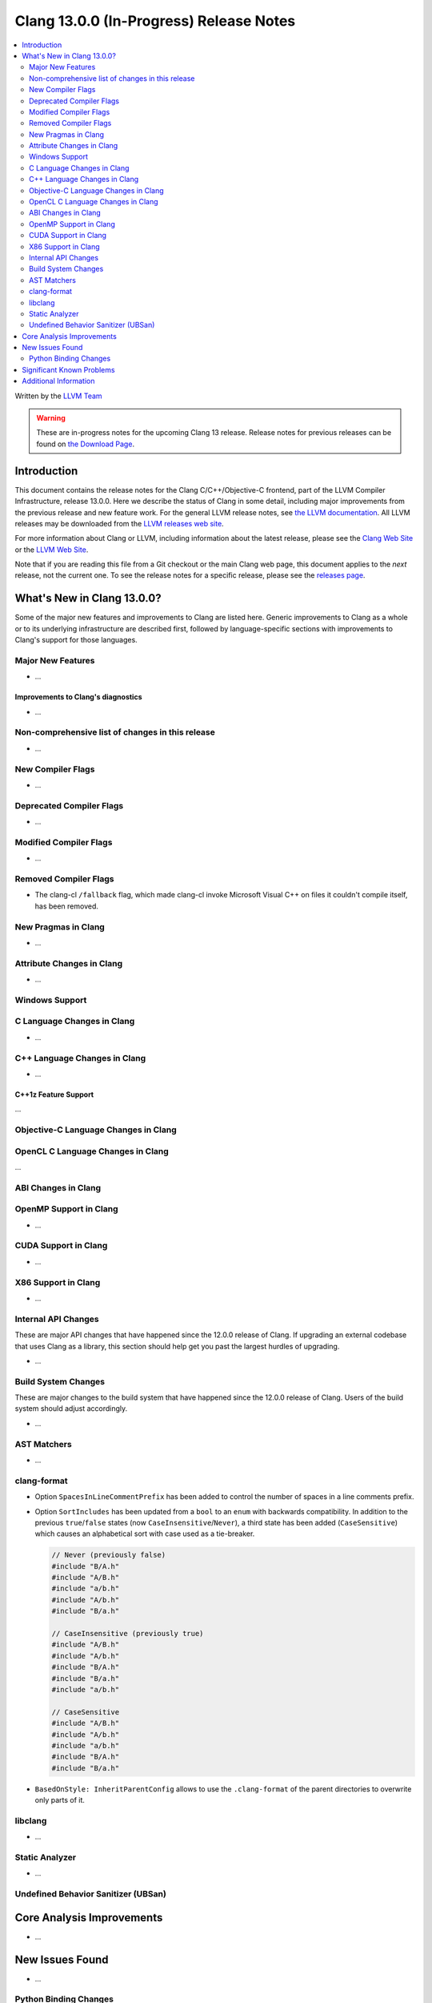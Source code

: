 ========================================
Clang 13.0.0 (In-Progress) Release Notes
========================================

.. contents::
   :local:
   :depth: 2

Written by the `LLVM Team <https://llvm.org/>`_

.. warning::

   These are in-progress notes for the upcoming Clang 13 release.
   Release notes for previous releases can be found on
   `the Download Page <https://releases.llvm.org/download.html>`_.

Introduction
============

This document contains the release notes for the Clang C/C++/Objective-C
frontend, part of the LLVM Compiler Infrastructure, release 13.0.0. Here we
describe the status of Clang in some detail, including major
improvements from the previous release and new feature work. For the
general LLVM release notes, see `the LLVM
documentation <https://llvm.org/docs/ReleaseNotes.html>`_. All LLVM
releases may be downloaded from the `LLVM releases web
site <https://llvm.org/releases/>`_.

For more information about Clang or LLVM, including information about the
latest release, please see the `Clang Web Site <https://clang.llvm.org>`_ or the
`LLVM Web Site <https://llvm.org>`_.

Note that if you are reading this file from a Git checkout or the
main Clang web page, this document applies to the *next* release, not
the current one. To see the release notes for a specific release, please
see the `releases page <https://llvm.org/releases/>`_.

What's New in Clang 13.0.0?
===========================

Some of the major new features and improvements to Clang are listed
here. Generic improvements to Clang as a whole or to its underlying
infrastructure are described first, followed by language-specific
sections with improvements to Clang's support for those languages.

Major New Features
------------------

- ...

Improvements to Clang's diagnostics
^^^^^^^^^^^^^^^^^^^^^^^^^^^^^^^^^^^

- ...

Non-comprehensive list of changes in this release
-------------------------------------------------

- ...

New Compiler Flags
------------------

- ...

Deprecated Compiler Flags
-------------------------

- ...

Modified Compiler Flags
-----------------------

- ...

Removed Compiler Flags
-------------------------

- The clang-cl ``/fallback`` flag, which made clang-cl invoke Microsoft Visual
  C++ on files it couldn't compile itself, has been removed.

New Pragmas in Clang
--------------------

- ...

Attribute Changes in Clang
--------------------------

- ...

Windows Support
---------------

C Language Changes in Clang
---------------------------

- ...

C++ Language Changes in Clang
-----------------------------

- ...

C++1z Feature Support
^^^^^^^^^^^^^^^^^^^^^
...

Objective-C Language Changes in Clang
-------------------------------------

OpenCL C Language Changes in Clang
----------------------------------

...

ABI Changes in Clang
--------------------

OpenMP Support in Clang
-----------------------

- ...

CUDA Support in Clang
---------------------

- ...

X86 Support in Clang
--------------------

- ...

Internal API Changes
--------------------

These are major API changes that have happened since the 12.0.0 release of
Clang. If upgrading an external codebase that uses Clang as a library,
this section should help get you past the largest hurdles of upgrading.

- ...

Build System Changes
--------------------

These are major changes to the build system that have happened since the 12.0.0
release of Clang. Users of the build system should adjust accordingly.

- ...

AST Matchers
------------

- ...

clang-format
------------

- Option ``SpacesInLineCommentPrefix`` has been added to control the
  number of spaces in a line comments prefix.

- Option ``SortIncludes`` has been updated from a ``bool`` to an
  ``enum`` with backwards compatibility. In addition to the previous
  ``true``/``false`` states (now ``CaseInsensitive``/``Never``), a third
  state has been added (``CaseSensitive``) which causes an alphabetical sort
  with case used as a tie-breaker.

  .. code-block:: c++

    // Never (previously false)
    #include "B/A.h"
    #include "A/B.h"
    #include "a/b.h"
    #include "A/b.h"
    #include "B/a.h"

    // CaseInsensitive (previously true)
    #include "A/B.h"
    #include "A/b.h"
    #include "B/A.h"
    #include "B/a.h"
    #include "a/b.h"

    // CaseSensitive
    #include "A/B.h"
    #include "A/b.h"
    #include "a/b.h"
    #include "B/A.h"
    #include "B/a.h"

- ``BasedOnStyle: InheritParentConfig`` allows to use the ``.clang-format`` of
  the parent directories to overwrite only parts of it.

libclang
--------

- ...

Static Analyzer
---------------

- ...

.. _release-notes-ubsan:

Undefined Behavior Sanitizer (UBSan)
------------------------------------

Core Analysis Improvements
==========================

- ...

New Issues Found
================

- ...

Python Binding Changes
----------------------

The following methods have been added:

-  ...

Significant Known Problems
==========================

Additional Information
======================

A wide variety of additional information is available on the `Clang web
page <https://clang.llvm.org/>`_. The web page contains versions of the
API documentation which are up-to-date with the Git version of
the source code. You can access versions of these documents specific to
this release by going into the "``clang/docs/``" directory in the Clang
tree.

If you have any questions or comments about Clang, please feel free to
contact us via the `mailing
list <https://lists.llvm.org/mailman/listinfo/cfe-dev>`_.
